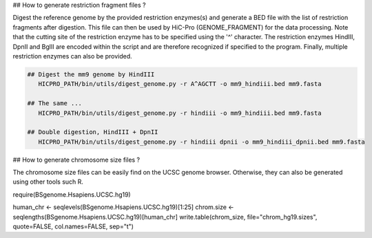 ## How to generate restriction fragment files ?

Digest the reference genome by the provided restriction enzymes(s) and generate a BED file with the list of restriction fragments after digestion.
This file can then be used by HiC-Pro (GENOME_FRAGMENT) for the data processing.
Note that the cutting site of the restriction enzyme has to be specified using the '^' character.
The restriction enzymes HindIII, DpnII and BglII are encoded within the script and are therefore recognized if specified to the program.
Finally, multiple restriction enzymes can also be provided.

.. code-block:: bash

   ## Digest the mm9 genome by HindIII
      HICPRO_PATH/bin/utils/digest_genome.py -r A^AGCTT -o mm9_hindiii.bed mm9.fasta

   ## The same ...
      HICPRO_PATH/bin/utils/digest_genome.py -r hindiii -o mm9_hindiii.bed mm9.fasta

   ## Double digestion, HindIII + DpnII
      HICPRO_PATH/bin/utils/digest_genome.py -r hindiii dpnii -o mm9_hindiii_dpnii.bed mm9.fasta


## How to generate chromosome size files ?


The chromosome size files can be easily find on the UCSC genome browser.
Otherwise, they can also be generated using other tools such R.

require(BSgenome.Hsapiens.UCSC.hg19)

human_chr <- seqlevels(BSgenome.Hsapiens.UCSC.hg19)[1:25]
chrom.size <- seqlengths(BSgenome.Hsapiens.UCSC.hg19)[human_chr]
write.table(chrom_size, file="chrom_hg19.sizes", quote=FALSE, col.names=FALSE, sep="\t")
